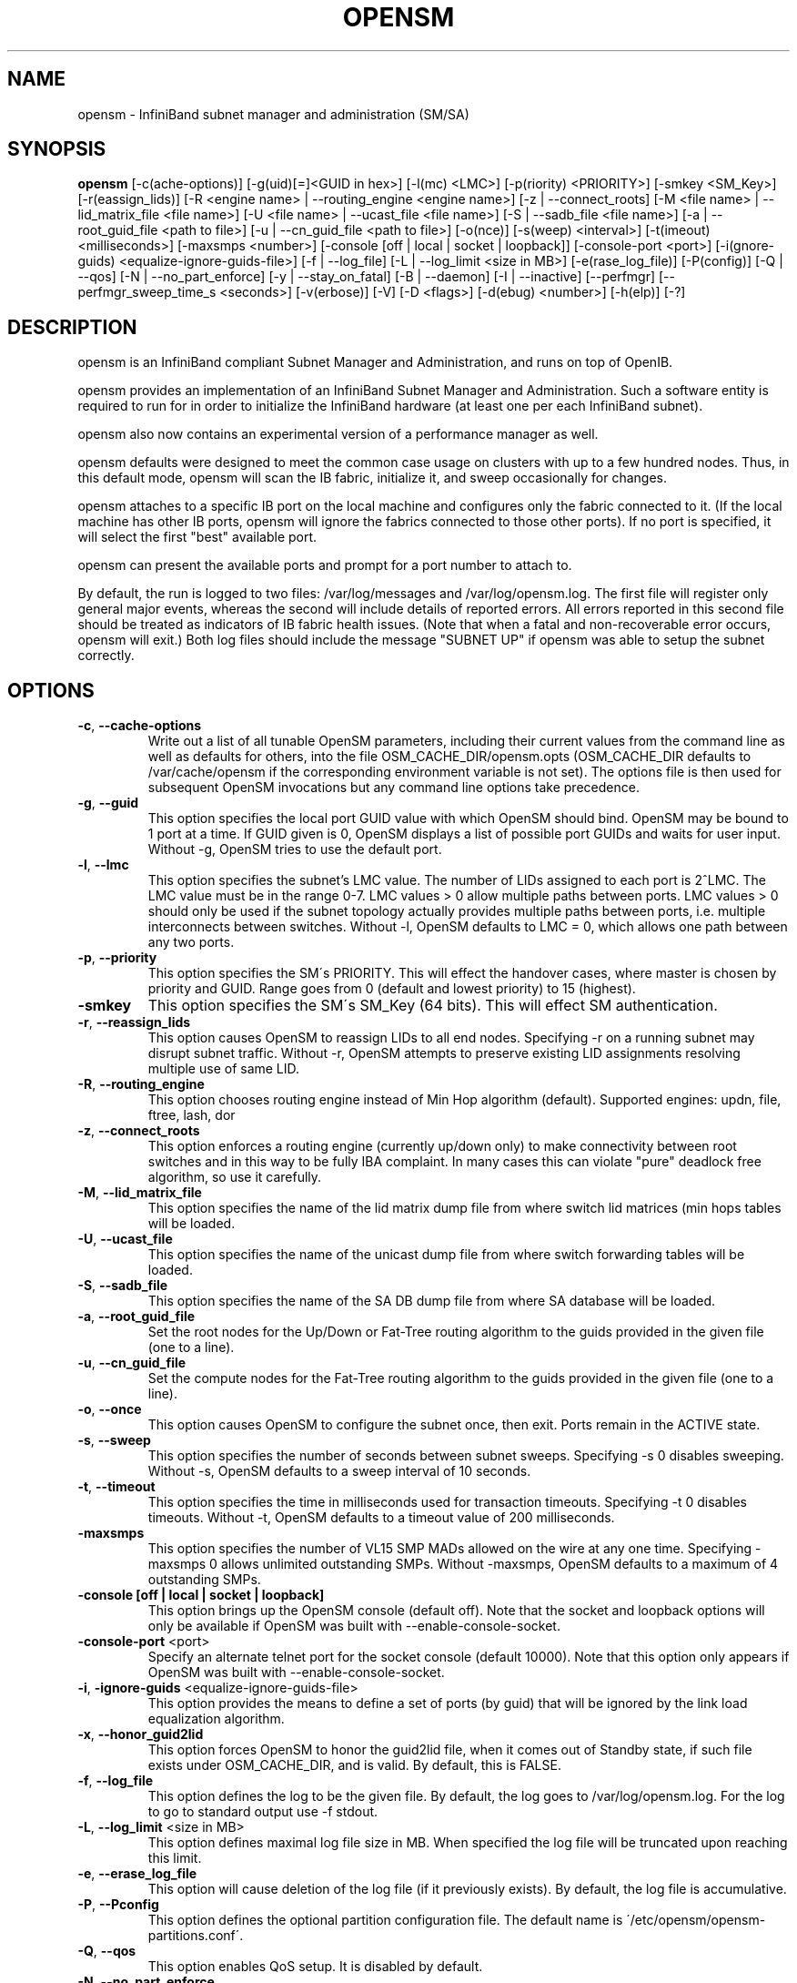 .TH OPENSM 8 "Aug 16, 2007" "OpenIB" "OpenIB Management"

.SH NAME
opensm \- InfiniBand subnet manager and administration (SM/SA)

.SH SYNOPSIS
.B opensm
[\-c(ache-options)] [\-g(uid)[=]<GUID in hex>] [\-l(mc) <LMC>]
[\-p(riority) <PRIORITY>] [\-smkey <SM_Key>] [\-r(eassign_lids)]
[\-R <engine name> | \-\-routing_engine <engine name>]
[\-z | \-\-connect_roots]
[\-M <file name> | \-\-lid_matrix_file <file name>]
[\-U <file name> | \-\-ucast_file <file name>]
[\-S | \-\-sadb_file <file name>] [\-a | \-\-root_guid_file <path to file>]
[\-u | \-\-cn_guid_file <path to file>] [\-o(nce)] [\-s(weep) <interval>]
[\-t(imeout) <milliseconds>] [\-maxsmps <number>]
[\-console [off | local | socket | loopback]] [\-console-port <port>]
[\-i(gnore-guids) <equalize-ignore-guids-file>] [\-f | \-\-log_file]
[\-L | \-\-log_limit <size in MB>] [\-e(rase_log_file)] [\-P(config)]
[\-Q | \-\-qos] [\-N | \-\-no_part_enforce] [\-y | \-\-stay_on_fatal]
[\-B | \-\-daemon] [\-I | \-\-inactive]
[\-\-perfmgr] [\-\-perfmgr_sweep_time_s <seconds>]
[\-v(erbose)] [\-V] [\-D <flags>] [\-d(ebug) <number>] [\-h(elp)] [\-?]

.SH DESCRIPTION
.PP
opensm is an InfiniBand compliant Subnet Manager and Administration,
and runs on top of OpenIB.

opensm provides an implementation of an InfiniBand Subnet Manager and
Administration. Such a software entity is required to run for in order
to initialize the InfiniBand hardware (at least one per each
InfiniBand subnet).

opensm also now contains an experimental version of a performance
manager as well.

opensm defaults were designed to meet the common case usage on clusters with up to a few hundred nodes. Thus, in this default mode, opensm will scan the IB
fabric, initialize it, and sweep occasionally for changes.

opensm attaches to a specific IB port on the local machine and configures only
the fabric connected to it. (If the local machine has other IB ports,
opensm will ignore the fabrics connected to those other ports). If no port is
specified, it will select the first "best" available port.

opensm can present the available ports and prompt for a port number to
attach to.

By default, the run is logged to two files: /var/log/messages and /var/log/opensm.log.
The first file will register only general major events, whereas the second
will include details of reported errors. All errors reported in this second
file should be treated as indicators of IB fabric health issues.
(Note that when a fatal and non-recoverable error occurs, opensm will exit.)
Both log files should include the message "SUBNET UP" if opensm was able to
setup the subnet correctly.

.SH OPTIONS

.PP
.TP
\fB\-c\fR, \fB\-\-cache-options\fR
Write out a list of all tunable OpenSM parameters,
including their current values from the command line
as well as defaults for others, into the file
OSM_CACHE_DIR/opensm.opts (OSM_CACHE_DIR defaults to
/var/cache/opensm if the corresponding environment
variable is not set). The options file is then
used for subsequent OpenSM invocations but any
command line options take precedence.
.TP
\fB\-g\fR, \fB\-\-guid\fR
This option specifies the local port GUID value
with which OpenSM should bind.  OpenSM may be
bound to 1 port at a time.
If GUID given is 0, OpenSM displays a list
of possible port GUIDs and waits for user input.
Without -g, OpenSM tries to use the default port.
.TP
\fB\-l\fR, \fB\-\-lmc\fR
This option specifies the subnet's LMC value.
The number of LIDs assigned to each port is 2^LMC.
The LMC value must be in the range 0-7.
LMC values > 0 allow multiple paths between ports.
LMC values > 0 should only be used if the subnet
topology actually provides multiple paths between
ports, i.e. multiple interconnects between switches.
Without -l, OpenSM defaults to LMC = 0, which allows
one path between any two ports.
.TP
\fB\-p\fR, \fB\-\-priority\fR
This option specifies the SM\'s PRIORITY.
This will effect the handover cases, where master
is chosen by priority and GUID.  Range goes from 0
(default and lowest priority) to 15 (highest).
.TP
\fB\-smkey\fR
This option specifies the SM\'s SM_Key (64 bits).
This will effect SM authentication.
.TP
\fB\-r\fR, \fB\-\-reassign_lids\fR
This option causes OpenSM to reassign LIDs to all
end nodes. Specifying -r on a running subnet
may disrupt subnet traffic.
Without -r, OpenSM attempts to preserve existing
LID assignments resolving multiple use of same LID.
.TP
\fB\-R\fR, \fB\-\-routing_engine\fR
This option chooses routing engine instead of Min Hop
algorithm (default).
Supported engines: updn, file, ftree, lash, dor
.TP
\fB\-z\fR, \fB\-\-connect_roots\fR
This option enforces a routing engine (currently up/down
only) to make connectivity between root switches and in
this way to be fully IBA complaint. In many cases this can
violate "pure" deadlock free algorithm, so use it carefully.
.TP
\fB\-M\fR, \fB\-\-lid_matrix_file\fR
This option specifies the name of the lid matrix dump file
from where switch lid matrices (min hops tables will be
loaded.
.TP
\fB\-U\fR, \fB\-\-ucast_file\fR
This option specifies the name of the unicast dump file
from where switch forwarding tables will be loaded.
.TP
\fB\-S\fR, \fB\-\-sadb_file\fR
This option specifies the name of the SA DB dump file
from where SA database will be loaded.
.TP
\fB\-a\fR, \fB\-\-root_guid_file\fR
Set the root nodes for the Up/Down or Fat-Tree routing
algorithm to the guids provided in the given file (one to a line).
.TP
\fB\-u\fR, \fB\-\-cn_guid_file\fR
Set the compute nodes for the Fat-Tree routing algorithm
to the guids provided in the given file (one to a line).
.TP
\fB\-o\fR, \fB\-\-once\fR
This option causes OpenSM to configure the subnet
once, then exit.  Ports remain in the ACTIVE state.
.TP
\fB\-s\fR, \fB\-\-sweep\fR
This option specifies the number of seconds between
subnet sweeps.  Specifying -s 0 disables sweeping.
Without -s, OpenSM defaults to a sweep interval of
10 seconds.
.TP
\fB\-t\fR, \fB\-\-timeout\fR
This option specifies the time in milliseconds
used for transaction timeouts.
Specifying -t 0 disables timeouts.
Without -t, OpenSM defaults to a timeout value of
200 milliseconds.
.TP
\fB\-maxsmps\fR
This option specifies the number of VL15 SMP MADs
allowed on the wire at any one time.
Specifying -maxsmps 0 allows unlimited outstanding
SMPs.
Without -maxsmps, OpenSM defaults to a maximum of
4 outstanding SMPs.
.TP
\fB\-console [off | local | socket | loopback]\fR
This option brings up the OpenSM console (default off).
Note that the socket and loopback options will only be available
if OpenSM was built with --enable-console-socket.
.TP
\fB\-console-port\fR <port>
Specify an alternate telnet port for the socket console (default 10000).
Note that this option only appears if OpenSM was built with
--enable-console-socket.
.TP
\fB\-i\fR, \fB\-ignore-guids\fR <equalize-ignore-guids-file>
This option provides the means to define a set of ports
(by guid) that will be ignored by the link load
equalization algorithm.
.TP
\fB\-x\fR, \fB\-\-honor_guid2lid\fR
This option forces OpenSM to honor the guid2lid file,
when it comes out of Standby state, if such file exists
under OSM_CACHE_DIR, and is valid.
By default, this is FALSE.
.TP
\fB\-f\fR, \fB\-\-log_file\fR
This option defines the log to be the given file.
By default, the log goes to /var/log/opensm.log.
For the log to go to standard output use -f stdout.
.TP
\fB\-L\fR, \fB\-\-log_limit\fR <size in MB>
This option defines maximal log file size in MB. When
specified the log file will be truncated upon reaching
this limit.
.TP
\fB\-e\fR, \fB\-\-erase_log_file\fR
This option will cause deletion of the log file
(if it previously exists). By default, the log file
is accumulative.
.TP
\fB\-P\fR, \fB\-\-Pconfig\fR
This option defines the optional partition configuration file.
The default name is \'/etc/opensm/opensm-partitions.conf\'.
.TP
\fB\-Q\fR, \fB\-\-qos\fR
This option enables QoS setup. It is disabled by default.
.TP
\fB\-N\fR, \fB\-\-no_part_enforce\fR
This option disables partition enforcement on switch external ports.
.TP
\fB\-y\fR, \fB\-\-stay_on_fatal\fR
This option will cause SM not to exit on fatal initialization
issues: if SM discovers duplicated guids or a 12x link with
lane reversal badly configured.
By default, the SM will exit on these errors.
.TP
\fB\-B\fR, \fB\-\-daemon\fR
Run in daemon mode - OpenSM will run in the background.
.TP
\fB\-I\fR, \fB\-\-inactive\fR
Start SM in inactive rather than init SM state.  This
option can be used in conjunction with the perfmgr so as to
run a standalone performance manager without SM/SA.  However,
this is NOT currently implemented in the performance manager.
.TP
\fB\-perfmgr\fR
Enable the perfmgr.  Only takes effect if --enable-perfmgr was specified at
configure time.
.TP
\fB\-perfmgr_sweep_time_s\fR <seconds>
Specify the sweep time for the performance manager in seconds
(default is 180 seconds).  Only takes
effect if --enable-perfmgr was specified at configure time.
.TP
\fB\-v\fR, \fB\-\-verbose\fR
This option increases the log verbosity level.
The -v option may be specified multiple times
to further increase the verbosity level.
See the -D option for more information about
log verbosity.
.TP
\fB\-V\fR
This option sets the maximum verbosity level and
forces log flushing.
The -V option is equivalent to \'-D 0xFF -d 2\'.
See the -D option for more information about
log verbosity.
.TP
\fB\-D\fR
This option sets the log verbosity level.
A flags field must follow the -D option.
A bit set/clear in the flags enables/disables a
specific log level as follows:

 BIT    LOG LEVEL ENABLED
 ----   -----------------
 0x01 - ERROR (error messages)
 0x02 - INFO (basic messages, low volume)
 0x04 - VERBOSE (interesting stuff, moderate volume)
 0x08 - DEBUG (diagnostic, high volume)
 0x10 - FUNCS (function entry/exit, very high volume)
 0x20 - FRAMES (dumps all SMP and GMP frames)
 0x40 - ROUTING (dump FDB routing information)
 0x80 - currently unused.

Without -D, OpenSM defaults to ERROR + INFO (0x3).
Specifying -D 0 disables all messages.
Specifying -D 0xFF enables all messages (see -V).
High verbosity levels may require increasing
the transaction timeout with the -t option.
.TP
\fB\-d\fR, \fB\-\-debug\fR
This option specifies a debug option.
These options are not normally needed.
The number following -d selects the debug
option to enable as follows:

 OPT   Description
 ---    -----------------
 -d0  - Ignore other SM nodes
 -d1  - Force single threaded dispatching
 -d2  - Force log flushing after each log message
 -d3  - Disable multicast support
.TP
\fB\-h\fR, \fB\-\-help\fR
Display this usage info then exit.
.TP
\fB\-?\fR
Display this usage info then exit.

.SH ENVIRONMENT VARIABLES
.PP
The following environment variables control opensm behavior:

OSM_TMP_DIR - controls the directory in which the temporary files generated by
opensm are created. These files are: opensm-subnet.lst, opensm.fdbs, and
opensm.mcfdbs. By default, this directory is /var/log.

OSM_CACHE_DIR - opensm stores certain data to the disk such that subsequent
runs are consistent. The default directory used is /var/cache/opensm.
The following files are included in it:

 guid2lid - stores the LID range assigned to each GUID

 opensm.opts - an optional file that holds a complete set of opensm
               configuration options

.SH NOTES
.PP
When opensm receives a HUP signal, it starts a new heavy sweep as if a trap was received or a topology change was found.
.PP
Also, SIGUSR1 can be used to trigger a reopen of /var/log/opensm.log for
logrotate purposes.

.SH PARTITION CONFIGURATION
.PP
The default name of OpenSM partitions configuration file is
\'/etc/ofa/opensm-partitions.conf\'. The default may be changed by using
--Pconfig (-P) option with OpenSM.

The default partition will be created by OpenSM unconditionally even
when partition configuration file does not exist or cannot be accessed.

The default partition has P_Key value 0x7fff. OpenSM\'s port will have
full membership in default partition. All other end ports will have
partial membership.

File Format

Comments:

Line content followed after \'#\' character is comment and ignored by
parser.

General file format:

<Partition Definition>:<PortGUIDs list> ;

Partition Definition:

[PartitionName][=PKey][,flag[=value]][,defmember=full|limited]

 PartitionName - string, will be used with logging. When omitted
                 empty string will be used.
 PKey          - P_Key value for this partition. Only low 15 bits will
                 be used. When omitted will be autogenerated.
 flag          - used to indicate IPoIB capability of this partition.
 defmember=full|limited - specifies default membership for port guid
                 list. Default is limited.

Currently recognized flags are:

 ipoib       - indicates that this partition may be used for IPoIB, as
               result IPoIB capable MC group will be created.
 rate=<val>  - specifies rate for this IPoIB MC group
               (default is 3 (10GBps))
 mtu=<val>   - specifies MTU for this IPoIB MC group
               (default is 4 (2048))
 sl=<val>    - specifies SL for this IPoIB MC group
               (default is 0)
 scope=<val> - specifies scope for this IPoIB MC group
               (default is 2 (link local))

Note that values for rate, mtu, and scope should be specified as
defined in the IBTA specification (for example, mtu=4 for 2048).

PortGUIDs list:

 PortGUID         - GUID of partition member EndPort. Hexadecimal
                    numbers should start from 0x, decimal numbers
                    are accepted too.
 full or limited  - indicates full or limited membership for this
                    port.  When omitted (or unrecognized) limited
                    membership is assumed.

There are two useful keywords for PortGUID definition:

 - 'ALL' means all end ports in this subnet.
 - 'SELF' means subnet manager's port.

Empty list means no ports in this partition.

Notes:

White space is permitted between delimiters ('=', ',',':',';').

The line can be wrapped after ':' followed after Partition Definition and
between.

PartitionName does not need to be unique, PKey does need to be unique.
If PKey is repeated then those partition configurations will be merged
and first PartitionName will be used (see also next note).

It is possible to split partition configuration in more than one
definition, but then PKey should be explicitly specified (otherwise
different PKey values will be generated for those definitions).

Examples:

 Default=0x7fff : ALL, SELF=full ;

 NewPartition , ipoib : 0x123456=full, 0x3456789034=limi, 0x2134af2306 ;

 YetAnotherOne = 0x300 : SELF=full ;
 YetAnotherOne = 0x300 : ALL=limited ;

 ShareIO = 0x80 , defmember=full : 0x123451, 0x123452;
 # 0x123453, 0x123454 will be limited
 ShareIO = 0x80 : 0x123453, 0x123454, 0x123455=full;
 # 0x123456, 0x123457 will be limited
 ShareIO = 0x80 : defmember=limited : 0x123456, 0x123457, 0x123458=full;
 ShareIO = 0x80 , defmember=full : 0x123459, 0x12345a;
 ShareIO = 0x80 , defmember=full : 0x12345b, 0x12345c=limited, 0x12345d;


Note:

The following rule is equivalent to how OpenSM used to run prior to the
partition manager:

 Default=0x7fff,ipoib:ALL=full;

.SH QOS CONFIGURATION
.PP
There are a set of QoS related low-level configuration parameters.
All these parameter names are prefixed by "qos_" string. Here is a full
list of these parameters:

 qos_max_vls    - The maximum number of VLs that will be on the subnet
 qos_high_limit - The limit of High Priority component of VL
                  Arbitration table (IBA 7.6.9)
 qos_vlarb_low  - Low priority VL Arbitration table (IBA 7.6.9)
                  template
 qos_vlarb_high - High priority VL Arbitration table (IBA 7.6.9)
                  template
                  Both VL arbitration templates are pairs of
                  VL and weight
 qos_sl2vl      - SL2VL Mapping table (IBA 7.6.6) template. It is
                  a list of VLs corresponding to SLs 0-15 (Note
                  that VL15 used here means drop this SL)

Typical default values (hard-coded in OpenSM initialization) are:

 qos_max_vls=15
 qos_high_limit=0
 qos_vlarb_low=0:0,1:4,2:4,3:4,4:4,5:4,6:4,7:4,8:4,9:4,10:4,11:4,12:4,13:4,14:4
 qos_vlarb_high=0:4,1:0,2:0,3:0,4:0,5:0,6:0,7:0,8:0,9:0,10:0,11:0,12:0,13:0,14:0
 qos_sl2vl=0,1,2,3,4,5,6,7,8,9,10,11,12,13,14,7

The syntax is compatible with rest of OpenSM configuration options and
values may be stored in OpenSM config file (cached options file).

In addition to the above, we may define separate QoS configuration
parameters sets for various target types. As targets, we currently support
CAs, routers, switch external ports, and switch's enhanced port 0. The
names of such specialized parameters are prefixed by "qos_<type>_"
string. Here is a full list of the currently supported sets:

 qos_ca_  - QoS configuration parameters set for CAs.
 qos_rtr_ - parameters set for routers.
 qos_sw0_ - parameters set for switches' port 0.
 qos_swe_ - parameters set for switches' external ports.

Examples:
 qos_sw0_max_vls=2
 qos_ca_sl2vl=0,1,2,3,5,5,5,12,12,0,
 qos_swe_high_limit=0

.SH ROUTING
.PP
OpenSM now offers five routing engines:

1.  Min Hop Algorithm - based on the minimum hops to each node where the
path length is optimized.

2.  UPDN Unicast routing algorithm - also based on the minimum hops to each
node, but it is constrained to ranking rules. This algorithm should be chosen
if the subnet is not a pure Fat Tree, and deadlock may occur due to a
loop in the subnet.

3.  Fat Tree Unicast routing algorithm - this algorithm optimizes routing
for congestion-free "shift" communication pattern.
It should be chosen if a subnet is a symmetrical Fat Trees of various types,
not just K-ary-N-Trees: non-constant K, not fully staffed, any CBB ratio.
Similar to UPDN, Fat Tree routing is constrained to ranking rules.

4. LASH unicast routing algorithm - uses Infiniband virtual layers
(SL) to provide deadlock-free shortest-path routing while also
distributing the paths between layers. LASH is an alternative
deadlock-free topology-agnostic routing algorithm to the non-minimal
UPDN algorithm avoiding the use of a potentially congested root node.

5. DOR Unicast routing algorithm - based on the Min Hop algorithm, but
avoids port equalization except for redundant links between the same
two switches.  This provides deadlock free routes for hypercubes when
the fabric is cabled as a hypercube and for meshes when cabled as a
mesh (see details below).

OpenSM also supports a file method which
can load routes from a table. See \'Modular Routing Engine\' for more
information on this.

The basic routing algorithm is comprised of two stages:

1. MinHop matrix calculation
   How many hops are required to get from each port to each LID ?
   The algorithm to fill these tables is different if you run standard
(min hop) or Up/Down.
   For standard routing, a "relaxation" algorithm is used to propagate
min hop from every destination LID through neighbor switches
   For Up/Down routing, a BFS from every target is used. The BFS tracks link
direction (up or down) and avoid steps that will perform up after a down
step was used.

2. Once MinHop matrices exist, each switch is visited and for each target LID a
decision is made as to what port should be used to get to that LID.
   This step is common to standard and Up/Down routing. Each port has a
counter counting the number of target LIDs going through it.
   When there are multiple alternative ports with same MinHop to a LID,
the one with less previously assigned ports is selected.
   If LMC > 0, more checks are added: Within each group of LIDs assigned to
same target port,
   a. use only ports which have same MinHop
   b. first prefer the ones that go to different systemImageGuid (then
the previous LID of the same LMC group)
   c. if none - prefer those which go through another NodeGuid
   d. fall back to the number of paths method (if all go to same node).

Effect of Topology Changes

OpenSM will preserve existing routing in any case where there is no change in
the fabric switches unless the -r (--reassign_lids) option is specified.

-r
.br
--reassign_lids
          This option causes OpenSM to reassign LIDs to all
          end nodes. Specifying -r on a running subnet
          may disrupt subnet traffic.
          Without -r, OpenSM attempts to preserve existing
          LID assignments resolving multiple use of same LID.

If a link is added or removed, OpenSM does not recalculate
the routes that do not have to change. A route has to change
if the port is no longer UP or no longer the MinHop. When routing changes
are performed, the same algorithm for balancing the routes is invoked.

In the case of using the file based routing, any topology changes are
currently ignored The 'file' routing engine just loads the LFTs from the file
specified, with no reaction to real topology. Obviously, this will not be able
to recheck LIDs (by GUID) for disconnected nodes, and LFTs for non-existent
switches will be skipped. Multicast is not affected by 'file' routing engine
(this uses min hop tables).


Min Hop Algorithm

The Min Hop algorithm is invoked when neither UPDN or the file method are
specified.

The Min Hop algorithm is divided into two stages: computation of
min-hop tables on every switch and LFT output port assignment. Link
subscription is also equalized with the ability to override based on
port GUID. The latter is supplied by:

-i <equalize-ignore-guids-file>
.br
-ignore-guids <equalize-ignore-guids-file>
          This option provides the means to define a set of ports
          (by guid) that will be ignored by the link load
          equalization algorithm. Note that only endports (CA,
          switch port 0, and router ports) and not switch external
          ports are supported.

LMC awareness routes based on (remote) system or switch basis.


Purpose of UPDN Algorithm

The UPDN algorithm is designed to prevent deadlocks from occurring in loops
of the subnet. A loop-deadlock is a situation in which it is no longer
possible to send data between any two hosts connected through the loop. As
such, the UPDN routing algorithm should be used if the subnet is not a pure
Fat Tree, and one of its loops may experience a deadlock (due, for example,
to high pressure).

The UPDN algorithm is based on the following main stages:

1.  Auto-detect root nodes - based on the CA hop length from any switch in
the subnet, a statistical histogram is built for each switch (hop num vs
number of occurrences). If the histogram reflects a specific column (higher
than others) for a certain node, then it is marked as a root node. Since
the algorithm is statistical, it may not find any root nodes. The list of
the root nodes found by this auto-detect stage is used by the ranking
process stage.

    Note 1: The user can override the node list manually.
    Note 2: If this stage cannot find any root nodes, and the user did
            not specify a guid list file, OpenSM defaults back to the
            Min Hop routing algorithm.

2.  Ranking process - All root switch nodes (found in stage 1) are assigned
a rank of 0. Using the BFS algorithm, the rest of the switch nodes in the
subnet are ranked incrementally. This ranking aids in the process of enforcing
rules that ensure loop-free paths.

3.  Min Hop Table setting - after ranking is done, a BFS algorithm is run from
each (CA or switch) node in the subnet. During the BFS process, the FDB table
of each switch node traversed by BFS is updated, in reference to the starting
node, based on the ranking rules and guid values.

At the end of the process, the updated FDB tables ensure loop-free paths
through the subnet.

Note: Up/Down routing does not allow LID routing communication between
switches that are located inside spine "switch systems".
The reason is that there is no way to allow a LID route between them
that does not break the Up/Down rule.
One ramification of this is that you cannot run SM on switches other
than the leaf switches of the fabric.


UPDN Algorithm Usage

Activation through OpenSM

Use '-R updn' option (instead of old '-u') to activate the UPDN algorithm.
Use '-a <root_guid_file>' for adding an UPDN guid file that contains the
root nodes for ranking.
If the `-a' option is not used, OpenSM uses its auto-detect root nodes
algorithm.

Notes on the guid list file:

1.   A valid guid file specifies one guid in each line. Lines with an invalid
format will be discarded.
.br
2.   The user should specify the root switch guids. However, it is also
possible to specify CA guids; OpenSM will use the guid of the switch (if
it exists) that connects the CA to the subnet as a root node.


Fat-tree Routing Algorithm

The fat-tree algorithm optimizes routing for "shift" communication pattern.
It should be chosen if a subnet is a symmetrical or almost symmetrical
fat-tree of various types.
It supports not just K-ary-N-Trees, by handling for non-constant K,
cases where not all leafs (CAs) are present, any CBB ratio.
As in UPDN, fat-tree also prevents credit-loop-deadlocks.

If the root guid file is not provided ('-a' or '--root_guid_file' options),
the topology has to be pure fat-tree that complies with the following rules:
  - Tree rank should be between two and eight (inclusively)
  - Switches of the same rank should have the same number
    of UP-going port groups*, unless they are root switches,
    in which case the shouldn't have UP-going ports at all.
  - Switches of the same rank should have the same number
    of DOWN-going port groups, unless they are leaf switches.
  - Switches of the same rank should have the same number
    of ports in each UP-going port group.
  - Switches of the same rank should have the same number
    of ports in each DOWN-going port group.
  - All the CAs have to be at the same tree level (rank).

If the root guid file is provided, the topology doesn't have to be pure
fat-tree, and it should only comply with the following rules:
  - Tree rank should be between two and eight (inclusively)
  - All the Compute Nodes** have to be at the same tree level (rank).
    Note that non-compute node CAs are allowed here to be at different
    tree ranks.

* ports that are connected to the same remote switch are referenced as
\'port group\'.

** list of compute nodes (CNs) can be specified by \'-u\' or \'--cn_guid_file\'
OpenSM options.

Topologies that do not comply cause a fallback to min hop routing.
Note that this can also occur on link failures which cause the topology
to no longer be "pure" fat-tree.

Note that although fat-tree algorithm supports trees with non-integer CBB
ratio, the routing will not be as balanced as in case of integer CBB ratio.
In addition to this, although the algorithm allows leaf switches to have any
number of CAs, the closer the tree is to be fully populated, the more
effective the "shift" communication pattern will be.
In general, even if the root list is provided, the closer the topology to a
pure and symmetrical fat-tree, the more optimal the routing will be.

The algorithm also dumps compute node ordering file (opensm-ftree-ca-order.dump)
in the same directory where the OpenSM log resides. This ordering file provides
the CN order that may be used to create efficient communication pattern, that
will match the routing tables.

Activation through OpenSM

Use '-R ftree' option to activate the fat-tree algorithm.
Use '-a <root_guid_file>' to provide root nodes for ranking. If the `-a' option
is not used, routing algorithm will detect roots automatically.
Use '-u <root_cn_file>' to provide the list of compute nodes. If the `-u' option
is not used, all the CAs are considered as compute nodes.

Note: LMC > 0 is not supported by fat-tree routing. If this is
specified, the default routing algorithm is invoked instead.


LASH Routing Algorithm

LASH is an acronym for LAyered SHortest Path Routing. It is a
deterministic shortest path routing algorithm that enables topology
agnostic deadlock-free routing within communication networks.

When computing the routing function, LASH analyzes the network
topology for the shortest-path routes between all pairs of sources /
destinations and groups these paths into virtual layers in such a way
as to avoid deadlock.

Note LASH analyzes routes and ensures deadlock freedom between switch
pairs. The link from HCA between and switch does not need virtual
layers as deadlock will not arise between switch and HCA.

In more detail, the algorithm works as follows:

1) LASH determines the shortest-path between all pairs of source /
destination switches. Note, LASH ensures the same SL is used for all
SRC/DST - DST/SRC pairs and there is no guarantee that the return
path for a given DST/SRC will be the reverse of the route SRC/DST.

2) LASH then begins an SL assignment process where a route is assigned
to a layer (SL) if the addition of that route does not cause deadlock
within that layer. This is achieved by maintaining and analysing a
channel dependency graph for each layer. Once the potential addition
of a path could lead to deadlock, LASH opens a new layer and continues
the process.

3) Once this stage has been completed, it is highly likely that the
first layers processed will contain more paths than the latter ones.
To better balance the use of layers, LASH moves paths from one layer
to another so that the number of paths in each layer averages out.

Note, the implementation of LASH in opensm attempts to use as few layers
as possible. This number can be less than the number of actual layers
available.

In general LASH is a very flexible algorithm. It can, for example,
reduce to Dimension Order Routing in certain topologies, it is topology
agnostic and fares well in the face of faults.

It has been shown that for both regular and irregular topologies, LASH
outperforms Up/Down. The reason for this is that LASH distributes the
traffic more evenly through a network, avoiding the bottleneck issues
related to a root node and always routes shortest-path.

The algorithm was developed by Simula Research Laboratory.


Use '-R lash -Q ' option to activate the LASH algorithm.

Note: QoS support has to be turned on in order that SL/VL mappings are
used.

Note: LMC > 0 is not supported by the LASH routing. If this is
specified, the default routing algorithm is invoked instead.


DOR Routing Algorithm

The Dimension Order Routing algorithm is based on the Min Hop
algorithm and so uses shortest paths.  Instead of spreading traffic
out across different paths with the same shortest distance, it chooses
among the available shortest paths based on an ordering of dimensions.
Each port must be consistently cabled to represent a hypercube
dimension or a mesh dimension.  Paths are grown from a destination
back to a source using the lowest dimension (port) of available paths
at each step.  This provides the ordering necessary to avoid deadlock.
When there are multiple links between any two switches, they still
represent only one dimension and traffic is balanced across them
unless port equalization is turned off.  In the case of hypercubes,
the same port must be used throughout the fabric to represent the
hypercube dimension and match on both ends of the cable.  In the case
of meshes, the dimension should consistently use the same pair of
ports, one port on one end of the cable, and the other port on the
other end, continuing along the mesh dimension.

Use '-R dor' option to activate the DOR algorithm.


Routing References

To learn more about deadlock-free routing, see the article
"Deadlock Free Message Routing in Multiprocessor Interconnection Networks"
by William J Dally and Charles L Seitz (1985).

To learn more about the up/down algorithm, see the article
"Effective Strategy to Compute Forwarding Tables for InfiniBand Networks"
by Jose Carlos Sancho, Antonio Robles, and Jose Duato at the
Universidad Politécnica de Valencia.

To learn more about LASH and the flexibility behind it, the requirement
for layers, performance comparisons to other algorithms, see the
following articles:

"Layered Routing in Irregular Networks", Lysne et al, IEEE
Transactions on Parallel and Distributed Systems, VOL.16, No12,
December 2005.

"Routing for the ASI Fabric Manager", Solheim et al. IEEE
Communications Magazine, Vol.44, No.7, July 2006.

"Layered Shortest Path (LASH) Routing in Irregular System Area
Networks", Skeie et al. IEEE Computer Society Communication
Architecture for Clusters 2002.


Modular Routine Engine

Modular routing engine structure allows for the ease of
"plugging" new routing modules.

Currently, only unicast callbacks are supported. Multicast
can be added later.

One existing routing module is up-down "updn", which may be
activated with '-R updn' option (instead of old '-u').

General usage is:
$ opensm -R 'module-name'

There is also a trivial routing module which is able
to load LFT tables from a dump file.

Main features:

 - this will load switch LFTs and/or LID matrices (min hops tables)
 - this will load switch LFTs according to the path entries introduced
   in the dump file
 - no additional checks will be performed (such as "is port connected",
   etc.)
 - in case when fabric LIDs were changed this will try to reconstruct
   LFTs correctly if endport GUIDs are represented in the dump file
   (in order to disable this, GUIDs may be removed from the dump file
    or zeroed)

The dump file format is compatible with output of 'ibroute' util and for
whole fabric can be generated with dump_lfts.sh script.

To activate file based routing module, use:

  opensm -R file -U /path/to/dump_file

If the dump_file is not found or is in error, the default routing
algorithm is utilized.

The ability to dump switch lid matrices (aka min hops tables) to file and
later to load these is also supported.

The usage is similar to unicast forwarding tables loading from dump
file (introduced by 'file' routing engine), but new lid matrix file
name should be specified by -M or --lid_matrix_file option. For example:

  opensm -R file -M ./opensm-lid-matrix.dump

The dump file is named \'opensm-lid-matrix.dump\' and will be generated
in standard opensm dump directory (/var/log by default) when
OSM_LOG_ROUTING logging flag is set.

When routing engine 'file' is activated, but dump file is not specified
or not cannot be open default lid matrix algorithm will be used.

There is also a switch forwarding tables dumper which generates
a file compatible with dump_lfts.sh output. This file can be used
as input for forwarding tables loading by 'file' routing engine.
Both or one of options -U and -M can be specified together with \'-R file\'.


.SH AUTHORS
.TP
Hal Rosenstock
.RI < hal@xsigo.com >
.TP
Sasha Khapyorsky
.RI < sashak@voltaire.com >
.TP
Eitan Zahavi
.RI < eitan@mellanox.co.il >
.TP
Yevgeny Kliteynik
.RI < kliteyn@mellanox.co.il >
.TP
Thomas Sodring
.RI < tsodring@simula.no >
